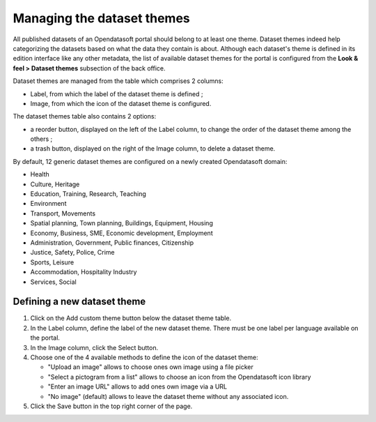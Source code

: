 Managing the dataset themes
===========================

All published datasets of an Opendatasoft portal should belong to at least one theme. Dataset themes indeed help categorizing the datasets based on what the data they contain is about. Although each dataset's theme is defined in its edition interface like any other metadata, the list of available dataset themes for the portal is configured from the **Look & feel > Dataset themes** subsection of the back office.

.. image:: images/dataset_themes.png

Dataset themes are managed from the table which comprises 2 columns:

- Label, from which the label of the dataset theme is defined ;
- Image, from which the icon of the dataset theme is configured.

The dataset themes table also contains 2 options:

- a reorder |icon-reorder| button, displayed on the left of the Label column, to change the order of the dataset theme among the others ;
- a trash |icon-trash| button, displayed on the right of the Image column, to delete a dataset theme.

By default, 12 generic dataset themes are configured on a newly created Opendatasoft domain:

- Health
- Culture, Heritage
- Education, Training, Research, Teaching
- Environment
- Transport, Movements
- Spatial planning, Town planning, Buildings, Equipment, Housing
- Economy, Business, SME, Economic development, Employment
- Administration, Government, Public finances, Citizenship
- Justice, Safety, Police, Crime
- Sports, Leisure
- Accommodation, Hospitality Industry
- Services, Social

Defining a new dataset theme
----------------------------

1. Click on the Add custom theme button below the dataset theme table.
2. In the Label column, define the label of the new dataset theme. There must be one label per language available on the portal.
3. In the Image column, click the Select button.
4. Choose one of the 4 available methods to define the icon of the dataset theme:

   - "Upload an image" allows to choose ones own image using a file picker
   - "Select a pictogram from a list" allows to choose an icon from the Opendatasoft icon library
   - "Enter an image URL" allows to add ones own image via a URL
   - "No image" (default) allows to leave the dataset theme without any associated icon.

5. Click the Save button in the top right corner of the page.





.. |icon-reorder| image:: images/icon_reorder.png
    :width: 17px
    :height: 17px

.. |icon-trash| image:: images/icon_trash.png
    :width: 14px
    :height: 15px
